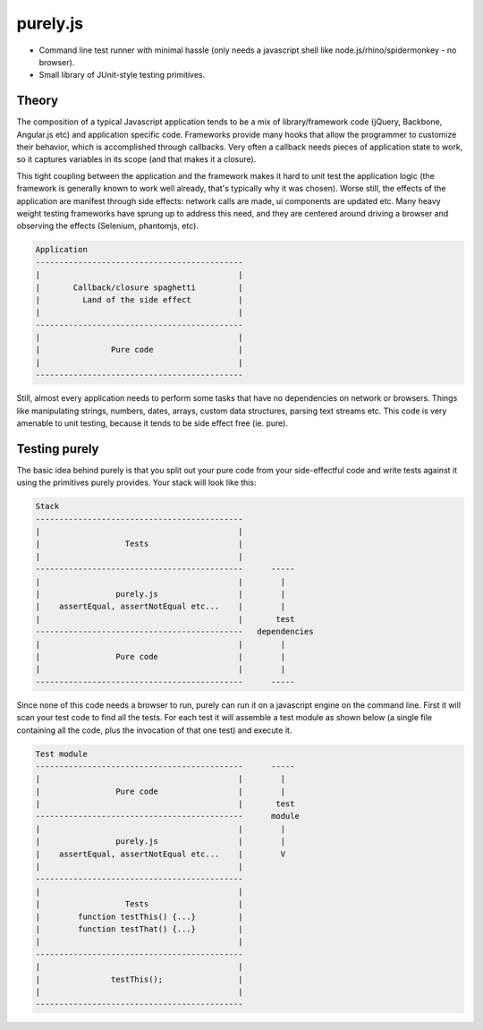 purely.js
=========

* Command line test runner with minimal hassle (only needs a javascript shell
  like node.js/rhino/spidermonkey - no browser).
* Small library of JUnit-style testing primitives.


Theory
------

The composition of a typical Javascript application tends to be a mix of
library/framework code (jQuery, Backbone, Angular.js etc) and application
specific code. Frameworks provide many hooks that allow the programmer to
customize their behavior, which is accomplished through callbacks. Very often a
callback needs pieces of application state to work, so it captures variables in
its scope (and that makes it a closure).

This tight coupling between the application and the framework makes it hard to
unit test the application logic (the framework is generally known to work well
already, that's typically why it was chosen). Worse still, the effects of the
application are manifest through side effects: network calls are made, ui
components are updated etc. Many heavy weight testing frameworks have sprung up
to address this need, and they are centered around driving a browser and
observing the effects (Selenium, phantomjs, etc).

.. code::

     Application
     --------------------------------------------
     |                                          |
     |       Callback/closure spaghetti         |
     |         Land of the side effect          |
     |                                          |
     --------------------------------------------
     |                                          |
     |               Pure code                  |
     |                                          |
     --------------------------------------------

Still, almost every application needs to perform some tasks that have no
dependencies on network or browsers. Things like manipulating strings, numbers,
dates, arrays, custom data structures, parsing text streams etc. This code is
very amenable to unit testing, because it tends to be side effect free (ie.
pure).


Testing purely
--------------

The basic idea behind purely is that you split out your pure code from
your side-effectful code and write tests against it using the primitives
purely provides. Your stack will look like this:

.. code::

     Stack
     --------------------------------------------
     |                                          |
     |                  Tests                   |
     |                                          |
     --------------------------------------------      -----
     |                                          |        |
     |                purely.js                 |        |
     |    assertEqual, assertNotEqual etc...    |        |
     |                                          |       test
     --------------------------------------------   dependencies
     |                                          |        |
     |                Pure code                 |        |
     |                                          |        |
     --------------------------------------------      -----

Since none of this code needs a browser to run, purely can run it on a
javascript engine on the command line. First it will scan your test code to
find all the tests. For each test it will assemble a test module as shown below
(a single file containing all the code, plus the invocation of that one test)
and execute it.

.. code::

     Test module
     --------------------------------------------      -----
     |                                          |        |
     |                Pure code                 |        |
     |                                          |       test
     --------------------------------------------      module
     |                                          |        |
     |                purely.js                 |        |
     |    assertEqual, assertNotEqual etc...    |        V
     |                                          |
     --------------------------------------------
     |                                          |
     |                  Tests                   |
     |        function testThis() {...}         |
     |        function testThat() {...}         |
     |                                          |
     --------------------------------------------
     |                                          |
     |               testThis();                |
     |                                          |
     --------------------------------------------
